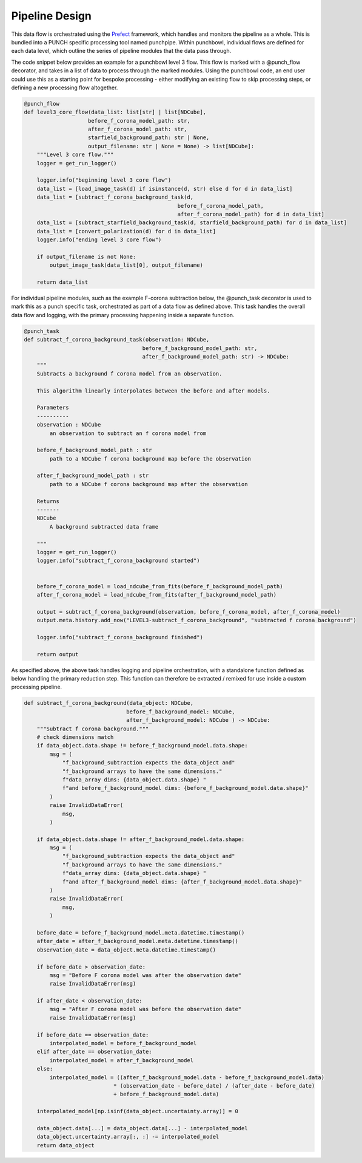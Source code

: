 Pipeline Design
===============

This data flow is orchestrated using the `Prefect <https://github.com/PrefectHQ/prefect>`_ framework, which handles and monitors the pipeline as a whole.
This is bundled into a PUNCH specific processing tool named punchpipe.
Within punchbowl, individual flows are defined for each data level, which outline the series of pipeline modules that the data pass through.

The code snippet below provides an example for a punchbowl level 3 flow. This flow is marked with a @punch_flow decorator, and takes in a list of data to process through the marked modules.
Using the punchbowl code, an end user could use this as a starting point for bespoke processing - either modifying an existing flow to skip processing steps, or defining a new processing flow altogether.

.. code-block:: python

    @punch_flow
    def level3_core_flow(data_list: list[str] | list[NDCube],
                        before_f_corona_model_path: str,
                        after_f_corona_model_path: str,
                        starfield_background_path: str | None,
                        output_filename: str | None = None) -> list[NDCube]:
        """Level 3 core flow."""
        logger = get_run_logger()

        logger.info("beginning level 3 core flow")
        data_list = [load_image_task(d) if isinstance(d, str) else d for d in data_list]
        data_list = [subtract_f_corona_background_task(d,
                                                    before_f_corona_model_path,
                                                    after_f_corona_model_path) for d in data_list]
        data_list = [subtract_starfield_background_task(d, starfield_background_path) for d in data_list]
        data_list = [convert_polarization(d) for d in data_list]
        logger.info("ending level 3 core flow")

        if output_filename is not None:
            output_image_task(data_list[0], output_filename)

        return data_list


For individual pipeline modules, such as the example F-corona subtraction below, the @punch_task decorator is used to mark this as a punch specific task, orchestrated as part of a data flow as defined above.
This task handles the overall data flow and logging, with the primary processing happening inside a separate function.

.. code-block:: python

    @punch_task
    def subtract_f_corona_background_task(observation: NDCube,
                                         before_f_background_model_path: str,
                                         after_f_background_model_path: str) -> NDCube:
        """
        Subtracts a background f corona model from an observation.

        This algorithm linearly interpolates between the before and after models.

        Parameters
        ----------
        observation : NDCube
            an observation to subtract an f corona model from

        before_f_background_model_path : str
            path to a NDCube f corona background map before the observation

        after_f_background_model_path : str
            path to a NDCube f corona background map after the observation

        Returns
        -------
        NDCube
            A background subtracted data frame

        """
        logger = get_run_logger()
        logger.info("subtract_f_corona_background started")


        before_f_corona_model = load_ndcube_from_fits(before_f_background_model_path)
        after_f_corona_model = load_ndcube_from_fits(after_f_background_model_path)

        output = subtract_f_corona_background(observation, before_f_corona_model, after_f_corona_model)
        output.meta.history.add_now("LEVEL3-subtract_f_corona_background", "subtracted f corona background")

        logger.info("subtract_f_corona_background finished")

        return output

As specified above, the above task handles logging and pipeline orchestration, with a standalone function defined as below handling the primary reduction step.
This function can therefore be extracted / remixed for use inside a custom processing pipeline.

.. code-block:: python

    def subtract_f_corona_background(data_object: NDCube,
                                    before_f_background_model: NDCube,
                                    after_f_background_model: NDCube ) -> NDCube:
        """Subtract f corona background."""
        # check dimensions match
        if data_object.data.shape != before_f_background_model.data.shape:
            msg = (
                "f_background_subtraction expects the data_object and"
                "f_background arrays to have the same dimensions."
                f"data_array dims: {data_object.data.shape} "
                f"and before_f_background_model dims: {before_f_background_model.data.shape}"
            )
            raise InvalidDataError(
                msg,
            )

        if data_object.data.shape != after_f_background_model.data.shape:
            msg = (
                "f_background_subtraction expects the data_object and"
                "f_background arrays to have the same dimensions."
                f"data_array dims: {data_object.data.shape} "
                f"and after_f_background_model dims: {after_f_background_model.data.shape}"
            )
            raise InvalidDataError(
                msg,
            )

        before_date = before_f_background_model.meta.datetime.timestamp()
        after_date = after_f_background_model.meta.datetime.timestamp()
        observation_date = data_object.meta.datetime.timestamp()

        if before_date > observation_date:
            msg = "Before F corona model was after the observation date"
            raise InvalidDataError(msg)

        if after_date < observation_date:
            msg = "After F corona model was before the observation date"
            raise InvalidDataError(msg)

        if before_date == observation_date:
            interpolated_model = before_f_background_model
        elif after_date == observation_date:
            interpolated_model = after_f_background_model
        else:
            interpolated_model = ((after_f_background_model.data - before_f_background_model.data)
                                * (observation_date - before_date) / (after_date - before_date)
                                + before_f_background_model.data)

        interpolated_model[np.isinf(data_object.uncertainty.array)] = 0

        data_object.data[...] = data_object.data[...] - interpolated_model
        data_object.uncertainty.array[:, :] -= interpolated_model
        return data_object
